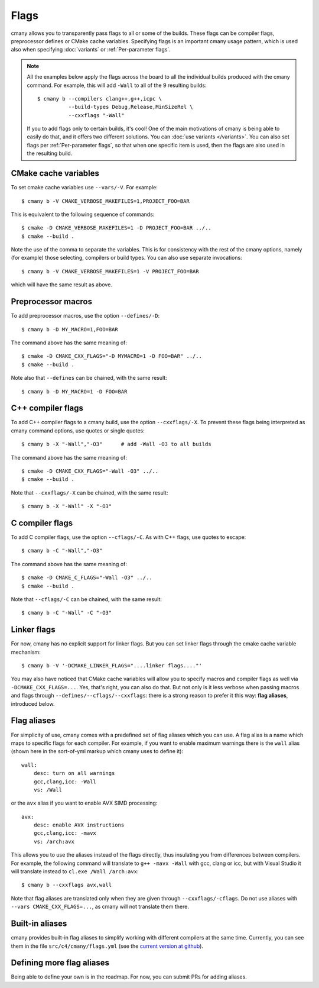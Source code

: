 Flags
=====

cmany allows you to transparently pass flags to all or some of the builds.
These flags can be compiler flags, preprocessor defines or CMake cache
variables. Specifying flags is an important cmany usage pattern, which is
used also when specifying :doc:`variants` or :ref:`Per-parameter flags`.

.. note::
   All the examples below apply the flags across the board to all the
   individual builds produced with the cmany command. For example, this will
   add ``-Wall`` to all of the 9 resulting builds::

     $ cmany b --compilers clang++,g++,icpc \
               --build-types Debug,Release,MinSizeRel \
               --cxxflags "-Wall"

   If you to add flags only to certain builds, it's cool! One of the main
   motivations of cmany is being able to easily do that, and it offers two
   different solutions. You can :doc:`use
   variants </variants>`. You can also set flags per :ref:`Per-parameter
   flags`, so that when one specific item is used, then the flags are also
   used in the resulting build.

CMake cache variables
---------------------

To set cmake cache variables use ``--vars/-V``. For example::

    $ cmany b -V CMAKE_VERBOSE_MAKEFILES=1,PROJECT_FOO=BAR

This is equivalent to the following sequence of commands::

    $ cmake -D CMAKE_VERBOSE_MAKEFILES=1 -D PROJECT_FOO=BAR ../..
    $ cmake --build .

Note the use of the comma to separate the variables. This is for consistency
with the rest of the cmany options, namely (for example) those selecting,
compilers or build types. You can also use separate invocations::

    $ cmany b -V CMAKE_VERBOSE_MAKEFILES=1 -V PROJECT_FOO=BAR

which will have the same result as above.

Preprocessor macros
-------------------

To add preprocessor macros, use the option ``--defines/-D``::

    $ cmany b -D MY_MACRO=1,FOO=BAR

The command above has the same meaning of::

    $ cmake -D CMAKE_CXX_FLAGS="-D MYMACRO=1 -D FOO=BAR" ../..
    $ cmake --build .

Note also that ``--defines`` can be chained, with the same result::

    $ cmany b -D MY_MACRO=1 -D FOO=BAR


C++ compiler flags
------------------

To add C++ compiler flags to a cmany build, use the option
``--cxxflags/-X``. To prevent these flags being interpreted as cmany
command options, use quotes or single quotes::

    $ cmany b -X "-Wall","-O3"      # add -Wall -O3 to all builds

The command above has the same meaning of::

    $ cmake -D CMAKE_CXX_FLAGS="-Wall -O3" ../..
    $ cmake --build .

Note that ``--cxxflags/-X`` can be chained, with the same result::

    $ cmany b -X "-Wall" -X "-O3"

C compiler flags
----------------

To add C compiler flags, use the option ``--cflags/-C``. As with C++
flags, use quotes to escape::

    $ cmany b -C "-Wall","-O3"

The command above has the same meaning of::

    $ cmake -D CMAKE_C_FLAGS="-Wall -O3" ../..
    $ cmake --build .

Note that ``--cflags/-C`` can be chained, with the same result::

    $ cmany b -C "-Wall" -C "-O3"

Linker flags
------------

For now, cmany has no explicit support for linker flags. But you can set
linker flags through the cmake cache variable mechanism::

    $ cmany b -V '-DCMAKE_LINKER_FLAGS="....linker flags...."'

You may also have noticed that CMake cache variables will allow you to
specify macros and compiler flags as well via ``-DCMAKE_CXX_FLAGS=...``. Yes,
that's right, you can also do that. But not only is it less verbose when
passing macros and flags through ``--defines/--cflags/--cxxflags``: there is
a strong reason to prefer it this way: **flag aliases**, introduced below.


Flag aliases
------------

For simplicity of use, cmany comes with a predefined set of flag aliases
which you can use. A flag alias is a name which maps to specific flags for
each compiler. For example, if you want to enable maximum warnings there is
the ``wall`` alias (shown here in the sort-of-yml markup which cmany uses to
define it)::

    wall:
        desc: turn on all warnings
        gcc,clang,icc: -Wall
        vs: /Wall

or the ``avx`` alias if you want to enable AVX SIMD processing::

    avx:
        desc: enable AVX instructions
        gcc,clang,icc: -mavx
        vs: /arch:avx

This allows you to use the aliases instead of the flags directly, thus
insulating you from differences between compilers. For example, the following
command will translate to ``g++ -mavx -Wall`` with gcc, clang or icc, but
with Visual Studio it will translate instead to ``cl.exe /Wall /arch:avx``::

    $ cmany b --cxxflags avx,wall

Note that flag aliases are translated only when they are given through
``--cxxflags/-cflags``. Do not use aliases with ``--vars
CMAKE_CXX_FLAGS=...``, as cmany will not translate them there.

Built-in aliases
----------------

cmany provides built-in flag aliases to simplify working with different
compilers at the same time. Currently, you can see them in the file
``src/c4/cmany/flags.yml`` (see the `current version at github
<https://github.com/biojppm/cmany/blob/master/src/c4/cmany/flags.yml>`_).

Defining more flag aliases
--------------------------

Being able to define your own is in the roadmap. For now, you can submit PRs
for adding aliases.


